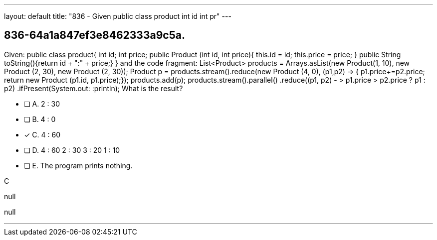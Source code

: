 ---
layout: default 
title: "836 - Given public class product int id int pr"
---


[.question]
== 836-64a1a847ef3e8462333a9c5a.


****

[.query]
--
Given: public class product{ int id; int price; public Product (int id, int price){ this.id = id; this.price = price; } public String toString(){return id + ":" + price;} } and the code fragment: List<Product> products = Arrays.asList(new Product(1, 10), new Product (2, 30), new Product (2, 30)); Product p = products.stream().reduce(new Product (4, 0), (p1,p2) -> { p1.price+=p2.price; return new Product (p1.id, p1.price);}); products.add(p); products.stream().parallel() .reduce((p1, p2) - > p1.price > p2.price ? p1 : p2) .ifPresent(System.out: :println); What is the result?


--

[.list]
--
* [ ] A. 2 : 30
* [ ] B. 4 : 0
* [*] C. 4 : 60
* [ ] D. 4 : 60 2 : 30 3 : 20 1 : 10
* [ ] E. The program prints nothing.

--
****

[.answer]
C

[.explanation]
--
null
--

[.ka]
null

'''


